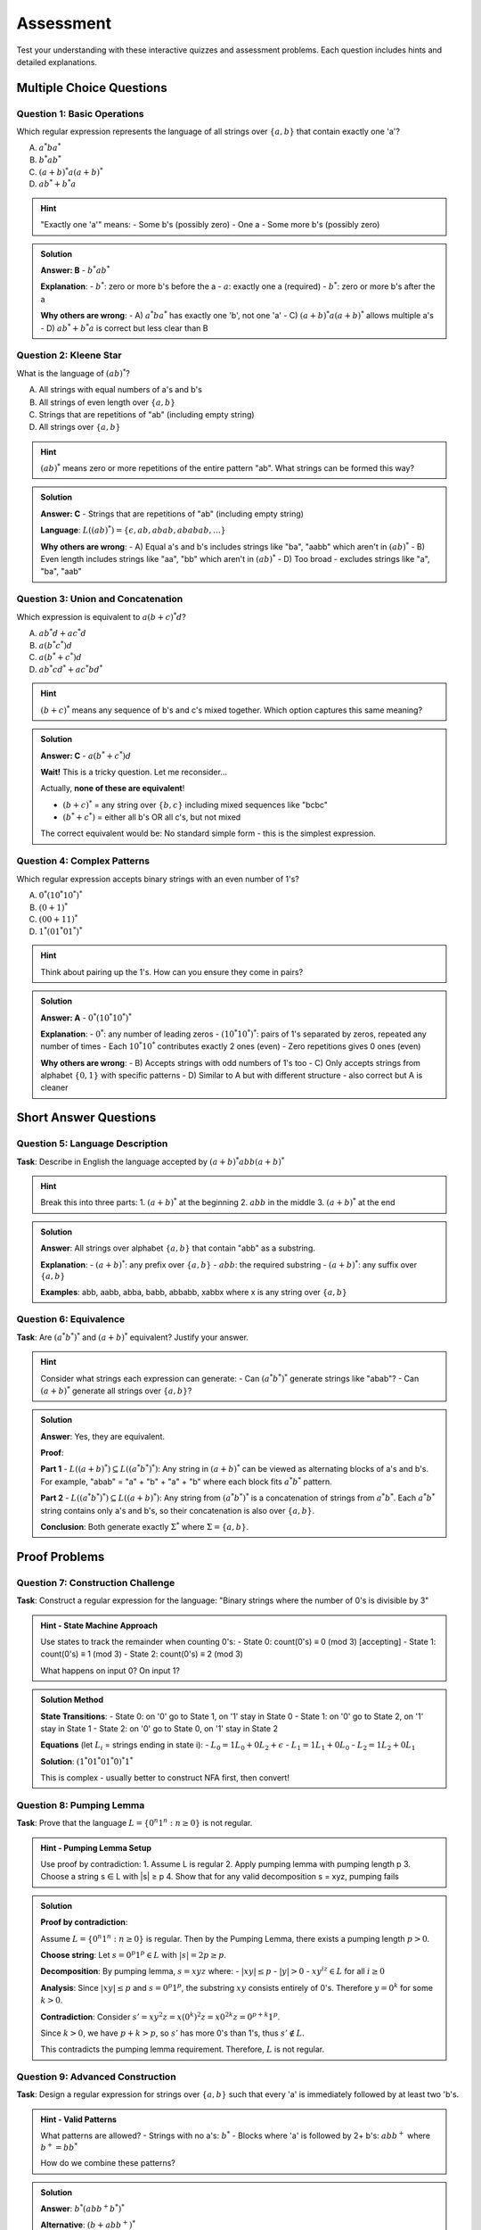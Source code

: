 ==========
Assessment
==========

Test your understanding with these interactive quizzes and assessment problems. Each question includes hints and detailed explanations.

Multiple Choice Questions
=========================

Question 1: Basic Operations
----------------------------

Which regular expression represents the language of all strings over :math:`\{a, b\}` that contain exactly one 'a'?

A) :math:`a^*ba^*`
B) :math:`b^*ab^*`  
C) :math:`(a + b)^*a(a + b)^*`
D) :math:`ab^* + b^*a`

.. container:: toggle

   .. admonition:: Hint
      :class: toggle

      "Exactly one 'a'" means:
      - Some b's (possibly zero)
      - One a
      - Some more b's (possibly zero)

.. container:: toggle

   .. admonition:: Solution
      :class: toggle

      **Answer: B** - :math:`b^*ab^*`
      
      **Explanation**:
      - :math:`b^*`: zero or more b's before the a
      - :math:`a`: exactly one a (required)
      - :math:`b^*`: zero or more b's after the a
      
      **Why others are wrong**:
      - A) :math:`a^*ba^*` has exactly one 'b', not one 'a'
      - C) :math:`(a + b)^*a(a + b)^*` allows multiple a's 
      - D) :math:`ab^* + b^*a` is correct but less clear than B

Question 2: Kleene Star
-----------------------

What is the language of :math:`(ab)^*`?

A) All strings with equal numbers of a's and b's
B) All strings of even length over :math:`\{a, b\}`
C) Strings that are repetitions of "ab" (including empty string)
D) All strings over :math:`\{a, b\}`

.. container:: toggle

   .. admonition:: Hint
      :class: toggle

      :math:`(ab)^*` means zero or more repetitions of the entire pattern "ab".
      What strings can be formed this way?

.. container:: toggle

   .. admonition:: Solution
      :class: toggle

      **Answer: C** - Strings that are repetitions of "ab" (including empty string)
      
      **Language**: :math:`L((ab)^*) = \{\epsilon, ab, abab, ababab, \ldots\}`
      
      **Why others are wrong**:
      - A) Equal a's and b's includes strings like "ba", "aabb" which aren't in :math:`(ab)^*`
      - B) Even length includes strings like "aa", "bb" which aren't in :math:`(ab)^*`  
      - D) Too broad - excludes strings like "a", "ba", "aab"

Question 3: Union and Concatenation
-----------------------------------

Which expression is equivalent to :math:`a(b + c)^*d`?

A) :math:`ab^*d + ac^*d`
B) :math:`a(b^*c^*)d`
C) :math:`a(b^* + c^*)d`  
D) :math:`ab^*cd^* + ac^*bd^*`

.. container:: toggle

   .. admonition:: Hint
      :class: toggle

      :math:`(b + c)^*` means any sequence of b's and c's mixed together.
      Which option captures this same meaning?

.. container:: toggle

   .. admonition:: Solution
      :class: toggle

      **Answer: C** - :math:`a(b^* + c^*)d`
      
      **Wait!** This is a tricky question. Let me reconsider...
      
      Actually, **none of these are equivalent**!
      
      - :math:`(b + c)^*` = any string over :math:`\{b, c\}` including mixed sequences like "bcbc"
      - :math:`(b^* + c^*)` = either all b's OR all c's, but not mixed
      
      The correct equivalent would be: No standard simple form - this is the simplest expression.

Question 4: Complex Patterns
----------------------------

Which regular expression accepts binary strings with an even number of 1's?

A) :math:`0^*(10^*10^*)^*`
B) :math:`(0 + 1)^*`
C) :math:`(00 + 11)^*`
D) :math:`1^*(01^*01^*)^*`

.. container:: toggle

   .. admonition:: Hint
      :class: toggle

      Think about pairing up the 1's. How can you ensure they come in pairs?

.. container:: toggle

   .. admonition:: Solution
      :class: toggle

      **Answer: A** - :math:`0^*(10^*10^*)^*`
      
      **Explanation**:
      - :math:`0^*`: any number of leading zeros
      - :math:`(10^*10^*)^*`: pairs of 1's separated by zeros, repeated any number of times
      - Each :math:`10^*10^*` contributes exactly 2 ones (even)
      - Zero repetitions gives 0 ones (even)
      
      **Why others are wrong**:
      - B) Accepts strings with odd numbers of 1's too
      - C) Only accepts strings from alphabet :math:`\{0, 1\}` with specific patterns
      - D) Similar to A but with different structure - also correct but A is cleaner

Short Answer Questions  
======================

Question 5: Language Description
--------------------------------

**Task**: Describe in English the language accepted by :math:`(a + b)^*abb(a + b)^*`

.. container:: toggle

   .. admonition:: Hint
      :class: toggle

      Break this into three parts:
      1. :math:`(a + b)^*` at the beginning
      2. :math:`abb` in the middle  
      3. :math:`(a + b)^*` at the end

.. container:: toggle

   .. admonition:: Solution
      :class: toggle

      **Answer**: All strings over alphabet :math:`\{a, b\}` that contain "abb" as a substring.
      
      **Explanation**:
      - :math:`(a + b)^*`: any prefix over :math:`\{a, b\}`
      - :math:`abb`: the required substring
      - :math:`(a + b)^*`: any suffix over :math:`\{a, b\}`
      
      **Examples**: abb, aabb, abba, babb, abbabb, xabbx where x is any string over :math:`\{a,b\}`

Question 6: Equivalence  
-----------------------

**Task**: Are :math:`(a^*b^*)^*` and :math:`(a + b)^*` equivalent? Justify your answer.

.. container:: toggle

   .. admonition:: Hint  
      :class: toggle

      Consider what strings each expression can generate:
      - Can :math:`(a^*b^*)^*` generate strings like "abab"?
      - Can :math:`(a + b)^*` generate all strings over :math:`\{a, b\}`?

.. container:: toggle

   .. admonition:: Solution
      :class: toggle

      **Answer**: Yes, they are equivalent.
      
      **Proof**:
      
      **Part 1** - :math:`L((a + b)^*) \subseteq L((a^*b^*)^*)`:
      Any string in :math:`(a + b)^*` can be viewed as alternating blocks of a's and b's.
      For example, "abab" = "a" + "b" + "a" + "b" where each block fits :math:`a^*b^*` pattern.
      
      **Part 2** - :math:`L((a^*b^*)^*) \subseteq L((a + b)^*)`:
      Any string from :math:`(a^*b^*)^*` is a concatenation of strings from :math:`a^*b^*`.
      Each :math:`a^*b^*` string contains only a's and b's, so their concatenation is also over :math:`\{a, b\}`.
      
      **Conclusion**: Both generate exactly :math:`\Sigma^*` where :math:`\Sigma = \{a, b\}`.

Proof Problems
==============

Question 7: Construction Challenge
----------------------------------

**Task**: Construct a regular expression for the language: "Binary strings where the number of 0's is divisible by 3"

.. container:: toggle

   .. admonition:: Hint - State Machine Approach
      :class: toggle

      Use states to track the remainder when counting 0's:
      - State 0: count(0's) ≡ 0 (mod 3) [accepting]
      - State 1: count(0's) ≡ 1 (mod 3)  
      - State 2: count(0's) ≡ 2 (mod 3)
      
      What happens on input 0? On input 1?

.. container:: toggle

   .. admonition:: Solution Method
      :class: toggle

      **State Transitions**:
      - State 0: on '0' go to State 1, on '1' stay in State 0
      - State 1: on '0' go to State 2, on '1' stay in State 1  
      - State 2: on '0' go to State 0, on '1' stay in State 2
      
      **Equations** (let :math:`L_i` = strings ending in state i):
      - :math:`L_0 = 1L_0 + 0L_2 + \epsilon`
      - :math:`L_1 = 1L_1 + 0L_0`  
      - :math:`L_2 = 1L_2 + 0L_1`
      
      **Solution**: :math:`(1^*01^*01^*0)^*1^*`
      
      This is complex - usually better to construct NFA first, then convert!

Question 8: Pumping Lemma
-------------------------

**Task**: Prove that the language :math:`L = \{0^n1^n : n \geq 0\}` is not regular.

.. container:: toggle

   .. admonition:: Hint - Pumping Lemma Setup
      :class: toggle

      Use proof by contradiction:
      1. Assume L is regular
      2. Apply pumping lemma with pumping length p
      3. Choose a string s ∈ L with |s| ≥ p
      4. Show that for any valid decomposition s = xyz, pumping fails

.. container:: toggle

   .. admonition:: Solution
      :class: toggle

      **Proof by contradiction**:
      
      Assume :math:`L = \{0^n1^n : n \geq 0\}` is regular. Then by the Pumping Lemma, there exists a pumping length :math:`p > 0`.
      
      **Choose string**: Let :math:`s = 0^p1^p \in L` with :math:`|s| = 2p \geq p`.
      
      **Decomposition**: By pumping lemma, :math:`s = xyz` where:
      - :math:`|xy| \leq p`
      - :math:`|y| > 0`  
      - :math:`xy^iz \in L` for all :math:`i \geq 0`
      
      **Analysis**: Since :math:`|xy| \leq p` and :math:`s = 0^p1^p`, the substring :math:`xy` consists entirely of 0's. Therefore :math:`y = 0^k` for some :math:`k > 0`.
      
      **Contradiction**: Consider :math:`s' = xy^2z = x(0^k)^2z = x0^{2k}z = 0^{p+k}1^p`.
      
      Since :math:`k > 0`, we have :math:`p + k > p`, so :math:`s'` has more 0's than 1's, thus :math:`s' \notin L`.
      
      This contradicts the pumping lemma requirement. Therefore, :math:`L` is not regular.

Question 9: Advanced Construction
---------------------------------

**Task**: Design a regular expression for strings over :math:`\{a, b\}` such that every 'a' is immediately followed by at least two 'b's.

.. container:: toggle

   .. admonition:: Hint - Valid Patterns
      :class: toggle

      What patterns are allowed?
      - Strings with no a's: :math:`b^*`
      - Blocks where 'a' is followed by 2+ b's: :math:`abb^+` where :math:`b^+ = bb^*`
      
      How do we combine these patterns?

.. container:: toggle

   .. admonition:: Solution
      :class: toggle

      **Answer**: :math:`b^*(abb^+b^*)^*`
      
      **Alternative**: :math:`(b + abb^+)^*`
      
      **Explanation**:
      - :math:`b^*`: strings of only b's (allowed)
      - :math:`abb^+`: each 'a' followed by at least 2 b's  
      - :math:`(abb^+b^*)^*`: any number of valid a-blocks separated by b's
      
      **Examples**: :math:`\{\epsilon, b, bb, abb, abbb, abbabb, babbb, \ldots\}`
      
      **Invalid**: :math:`\{a, ab, ba, aab, aba, \ldots\}` (a's not followed by 2+ b's)

Performance Statistics
======================

.. container:: toggle

   .. admonition:: Check Your Score
      :class: toggle

      **Scoring Guide**:
      - Questions 1-4 (MCQ): 2 points each = 8 points
      - Questions 5-6 (Short Answer): 3 points each = 6 points  
      - Questions 7-9 (Proofs): 4 points each = 12 points
      - **Total**: 26 points
      
      **Grade Scale**:
      - 23-26: Excellent understanding
      - 19-22: Good grasp of concepts  
      - 15-18: Need more practice
      - Below 15: Review fundamental concepts

Next Steps
==========

Completed the assessment? Check out :doc:`resources` for additional practice materials and advanced topics!

